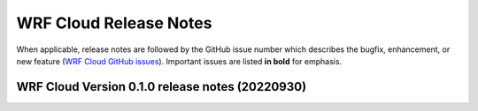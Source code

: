 WRF Cloud Release Notes
=======================

When applicable, release notes are followed by the GitHub issue number which describes the bugfix,
enhancement, or new feature (`WRF Cloud GitHub issues <https://github.com/NCAR/wrfcloud/issues>`_).
Important issues are listed **in bold** for emphasis.

WRF Cloud Version 0.1.0 release notes (20220930)
------------------------------------------------

